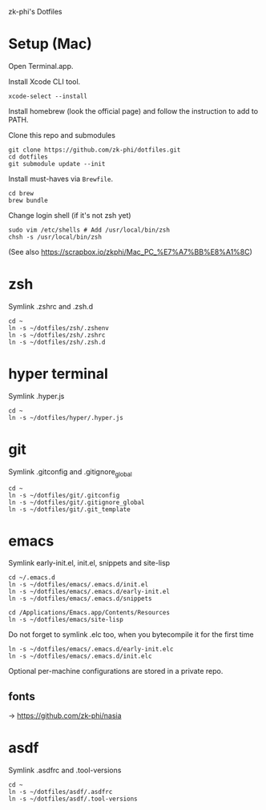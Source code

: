 zk-phi's Dotfiles

* Setup (Mac)

Open Terminal.app.

Install Xcode CLI tool.

: xcode-select --install

Install homebrew (look the official page) and follow the instruction to add to PATH.

Clone this repo and submodules

: git clone https://github.com/zk-phi/dotfiles.git
: cd dotfiles
: git submodule update --init

Install must-haves via =Brewfile=.

: cd brew
: brew bundle

Change login shell (if it's not zsh yet)

: sudo vim /etc/shells # Add /usr/local/bin/zsh
: chsh -s /usr/local/bin/zsh

(See also https://scrapbox.io/zkphi/Mac_PC_%E7%A7%BB%E8%A1%8C)

* zsh

Symlink .zshrc and .zsh.d

: cd ~
: ln -s ~/dotfiles/zsh/.zshenv
: ln -s ~/dotfiles/zsh/.zshrc
: ln -s ~/dotfiles/zsh/.zsh.d

* hyper terminal

Symlink .hyper.js

: cd ~
: ln -s ~/dotfiles/hyper/.hyper.js

* git

Symlink .gitconfig and .gitignore_global

: cd ~
: ln -s ~/dotfiles/git/.gitconfig
: ln -s ~/dotfiles/git/.gitignore_global
: ln -s ~/dotfiles/git/.git_template

* emacs

Symlink early-init.el, init.el, snippets and site-lisp

: cd ~/.emacs.d
: ln -s ~/dotfiles/emacs/.emacs.d/init.el
: ln -s ~/dotfiles/emacs/.emacs.d/early-init.el
: ln -s ~/dotfiles/emacs/.emacs.d/snippets

: cd /Applications/Emacs.app/Contents/Resources
: ln -s ~/dotfiles/emacs/site-lisp

Do not forget to symlink .elc too, when you bytecompile it for the
first time

: ln -s ~/dotfiles/emacs/.emacs.d/early-init.elc
: ln -s ~/dotfiles/emacs/.emacs.d/init.elc

Optional per-machine configurations are stored in a private repo.

** fonts

→ https://github.com/zk-phi/nasia

* asdf

Symlink .asdfrc and .tool-versions

: cd ~
: ln -s ~/dotfiles/asdf/.asdfrc
: ln -s ~/dotfiles/asdf/.tool-versions
